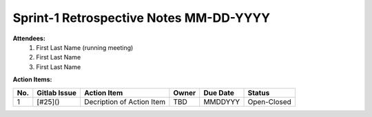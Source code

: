 Sprint-1 Retrospective Notes MM-DD-YYYY
================================

**Attendees:**
	1. First Last Name (running meeting)
	2. First Last Name
	3. First Last Name

.. Notes::

**Action Items:**
        
+-----+--------------+---------------------------+-------+----------+-------------+
| No. | Gitlab Issue | Action Item               | Owner | Due Date | Status      |
+=====+==============+===========================+=======+==========+=============+
| 1   | [#25]()      | Decription of Action Item | TBD   | MMDDYYY  | Open-Closed |
+-----+--------------+---------------------------+-------+----------+-------------+
